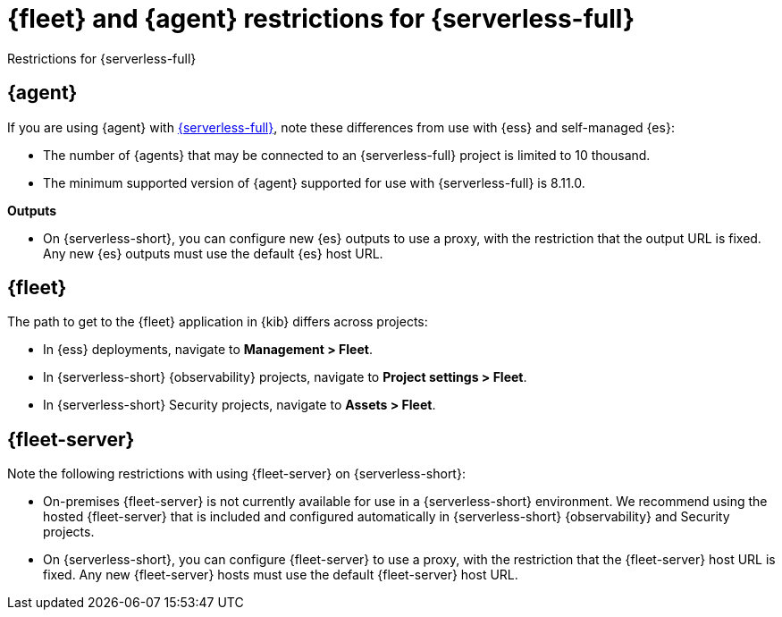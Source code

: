 [[fleet-agent-serverless-restrictions]]
= {fleet} and {agent} restrictions for {serverless-full}

++++
<titleabbrev>Restrictions for {serverless-full}</titleabbrev>
++++

[discrete]
[[elastic-agent-serverless-restrictions]]
== {agent}

If you are using {agent} with link:{serverless-docs}[{serverless-full}], note these differences from use with {ess} and self-managed {es}:

* The number of {agents} that may be connected to an {serverless-full} project is limited to 10 thousand.
* The minimum supported version of {agent} supported for use with {serverless-full} is 8.11.0.

[[outputs-serverless-restrictions]]
**Outputs**

* On {serverless-short}, you can configure new {es} outputs to use a proxy, with the restriction that the output URL is fixed. Any new {es} outputs must use the default {es} host URL.


[discrete]
[[fleet-serverless-restrictions]]
== {fleet}

The path to get to the {fleet} application in {kib} differs across projects:

* In {ess} deployments, navigate to **Management > Fleet**.
* In {serverless-short} {observability} projects, navigate to **Project settings > Fleet**.
* In {serverless-short} Security projects, navigate to **Assets > Fleet**.

[discrete]
[[fleet-server-serverless-restrictions]]
== {fleet-server}

Note the following restrictions with using {fleet-server} on {serverless-short}:

* On-premises {fleet-server} is not currently available for use in a {serverless-short} environment.
We recommend using the hosted {fleet-server} that is included and configured automatically in {serverless-short} {observability} and Security projects.

* On {serverless-short}, you can configure {fleet-server} to use a proxy, with the restriction that the {fleet-server} host URL is fixed. Any new {fleet-server} hosts must use the default {fleet-server} host URL. 

